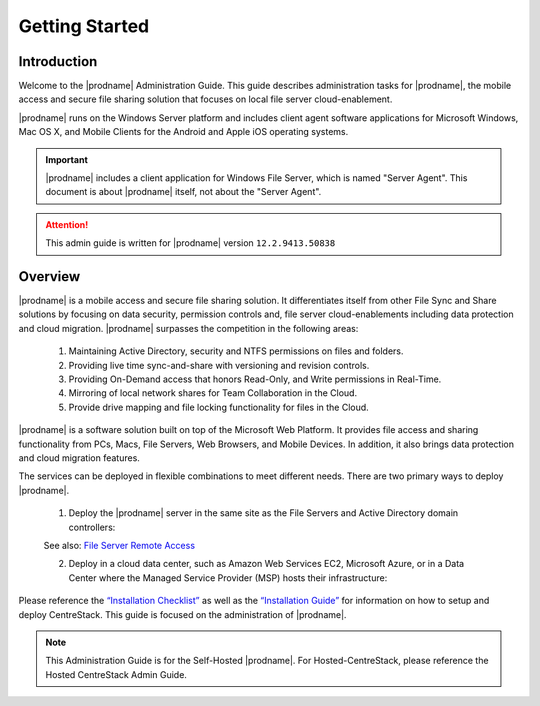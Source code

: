 ##############################
Getting Started
##############################

Introduction
^^^^^^^^^^^^^^^^^^^

Welcome to the |prodname| Administration Guide. This guide describes administration tasks for |prodname|, the mobile access and secure file sharing solution that focuses on local file server cloud-enablement. 

|prodname| runs on the Windows Server platform and includes client agent software applications for Microsoft Windows, Mac OS X, and Mobile Clients for the Android and Apple iOS operating systems.

.. important::
  |prodname| includes a client application for Windows File Server, which is named "Server Agent". This document is about |prodname| itself, not about the "Server Agent".

.. attention::
  This admin guide is written for |prodname| version ``12.2.9413.50838``

Overview
^^^^^^^^^^^^^^^^^^^

|prodname| is a mobile access and secure file sharing solution. It differentiates itself from other File Sync and Share solutions by focusing on data security, permission controls and,
file server cloud-enablements including data protection and cloud migration. |prodname| surpasses the competition in the following areas:

   1. Maintaining Active Directory, security and NTFS permissions on files and folders.
   2. Providing live time sync-and-share with versioning and revision controls.
   3. Providing On-Demand access that honors Read-Only, and Write permissions in Real-Time.
   4. Mirroring of local network shares for Team Collaboration in the Cloud.
   5. Provide drive mapping and file locking functionality for files in the Cloud.

|prodname| is a software solution built on top of the Microsoft Web Platform. It provides file access and sharing functionality from PCs, Macs, File Servers, Web Browsers, and Mobile Devices. In addition, it also brings data protection and cloud migration features.

The services can be deployed in flexible combinations to meet different needs. There are two primary ways to deploy |prodname|.

    1. Deploy the |prodname| server in the same site as the File Servers and Active Directory domain controllers:
    
    .. image:: _static/SelfHostedCentreStackDirectShare.svg
    
    See also: `File Server Remote Access <https://www.gladinet.com/hybrid-cloud-with-file-server.html>`_
    
    2. Deploy in a cloud data center, such as Amazon Web Services EC2, Microsoft Azure, or in a Data Center where the Managed Service Provider (MSP) hosts their infrastructure:
    
    .. image:: _static/SelfHostedCentreStackRemoteShare.svg



Please reference the `“Installation Checklist”`__ as well as the `“Installation Guide”`__ for information on how to setup and deploy CentreStack.
This guide is focused on the administration of |prodname|.

.. _Installation_Checklist: https://www.centrestack.com/Library/DeploymentGuide/index.html 
__ Installation_Checklist_

.. _Installation_Guide: https://www.centrestack.com/Library/InstallGuide/index.html 
__ Installation_Guide_

.. note::

    This Administration Guide is for the Self-Hosted |prodname|.
    For Hosted-CentreStack, please reference the Hosted CentreStack Admin Guide.
